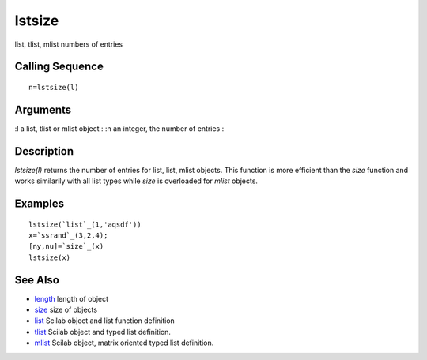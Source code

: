 


lstsize
=======

list, tlist, mlist numbers of entries



Calling Sequence
~~~~~~~~~~~~~~~~


::

    n=lstsize(l)




Arguments
~~~~~~~~~

:l a list, tlist or mlist object
: :n an integer, the number of entries
:



Description
~~~~~~~~~~~

`lstsize(l)` returns the number of entries for list, list, mlist
objects. This function is more efficient than the `size` function and
works similarily with all list types while `size` is overloaded for
`mlist` objects.



Examples
~~~~~~~~


::

    lstsize(`list`_(1,'aqsdf'))
    x=`ssrand`_(3,2,4);
    [ny,nu]=`size`_(x)
    lstsize(x)




See Also
~~~~~~~~


+ `length`_ length of object
+ `size`_ size of objects
+ `list`_ Scilab object and list function definition
+ `tlist`_ Scilab object and typed list definition.
+ `mlist`_ Scilab object, matrix oriented typed list definition.


.. _mlist: mlist.html
.. _size: size.html
.. _length: length.html
.. _list: list.html
.. _tlist: tlist.html



